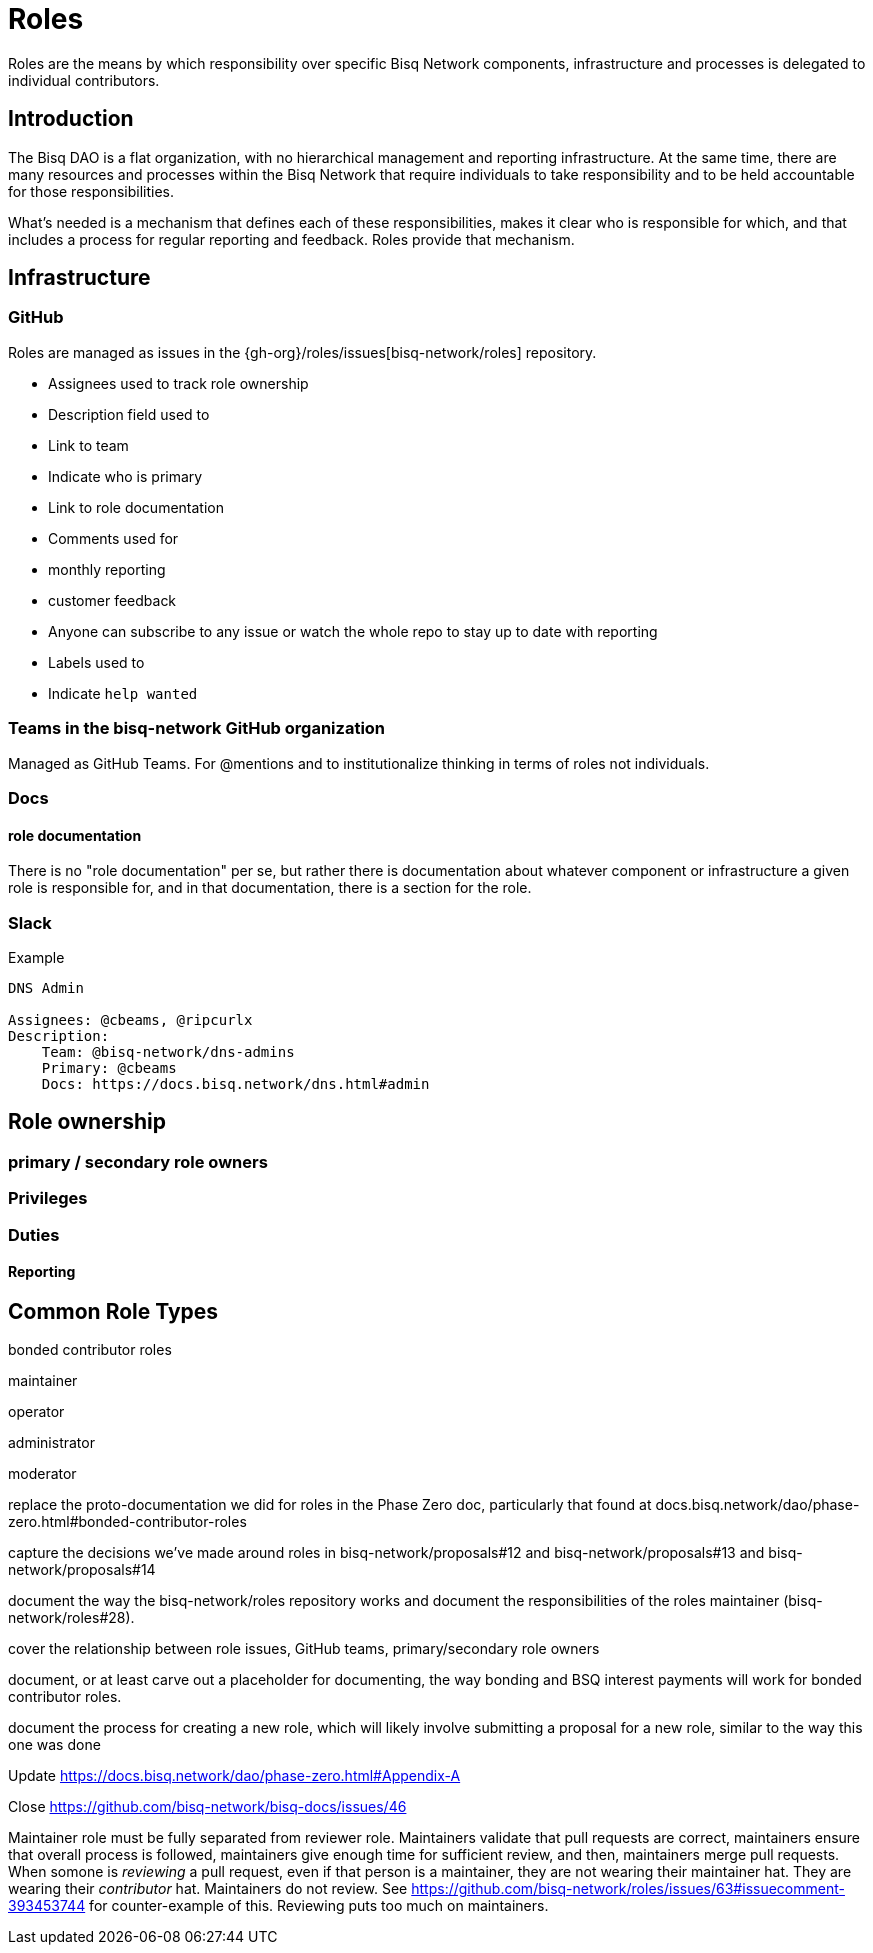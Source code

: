= Roles

Roles are the means by which responsibility over specific Bisq Network components, infrastructure and processes is delegated to individual contributors.


== Introduction

The Bisq DAO is a flat organization, with no hierarchical management and reporting infrastructure. At the same time, there are many resources and processes within the Bisq Network that require individuals to take responsibility and to be held accountable for those responsibilities.

What's needed is a mechanism that defines each of these responsibilities, makes it clear who is responsible for which, and that includes a process for regular reporting and feedback. Roles provide that mechanism.


== Infrastructure

=== GitHub

Roles are managed as issues in the {gh-org}/roles/issues[bisq-network/roles] repository.

 - Assignees used to track role ownership
 - Description field used to
   - Link to team
   - Indicate who is primary
   - Link to role documentation
 - Comments used for
   - monthly reporting
   - customer feedback
 - Anyone can subscribe to any issue or watch the whole repo to stay up to date with reporting
 - Labels used to
   - Indicate `help wanted`

=== Teams in the bisq-network GitHub organization
Managed as GitHub Teams. For @mentions and to institutionalize thinking in terms of roles not individuals.

=== Docs

==== role documentation
There is no "role documentation" per se, but rather there is documentation about whatever component or infrastructure a given role is responsible for, and in that documentation, there is a section for the role.

=== Slack

.Example
----
DNS Admin

Assignees: @cbeams, @ripcurlx
Description:
    Team: @bisq-network/dns-admins
    Primary: @cbeams
    Docs: https://docs.bisq.network/dns.html#admin
----





== Role ownership

=== primary / secondary role owners

=== Privileges

=== Duties

==== Reporting


== Common Role Types

bonded contributor roles

maintainer

operator

administrator

moderator


replace the proto-documentation we did for roles in the Phase Zero doc, particularly that found at docs.bisq.network/dao/phase-zero.html#bonded-contributor-roles

capture the decisions we've made around roles in bisq-network/proposals#12 and bisq-network/proposals#13 and bisq-network/proposals#14

document the way the bisq-network/roles repository works and document the responsibilities of the roles maintainer (bisq-network/roles#28).

cover the relationship between role issues, GitHub teams, primary/secondary role owners

document, or at least carve out a placeholder for documenting, the way bonding and BSQ interest payments will work for bonded contributor roles.

document the process for creating a new role, which will likely involve submitting a proposal for a new role, similar to the way this one was done

Update https://docs.bisq.network/dao/phase-zero.html#Appendix-A

Close https://github.com/bisq-network/bisq-docs/issues/46

Maintainer role must be fully separated from reviewer role. Maintainers validate that pull requests are correct, maintainers ensure that overall process is followed, maintainers give enough time for sufficient review, and then, maintainers merge pull requests. When somone is _reviewing_ a pull request, even if that person is a maintainer, they are not wearing their maintainer hat. They are wearing their _contributor_ hat. Maintainers do not review. See https://github.com/bisq-network/roles/issues/63#issuecomment-393453744 for counter-example of this. Reviewing puts too much on maintainers.
